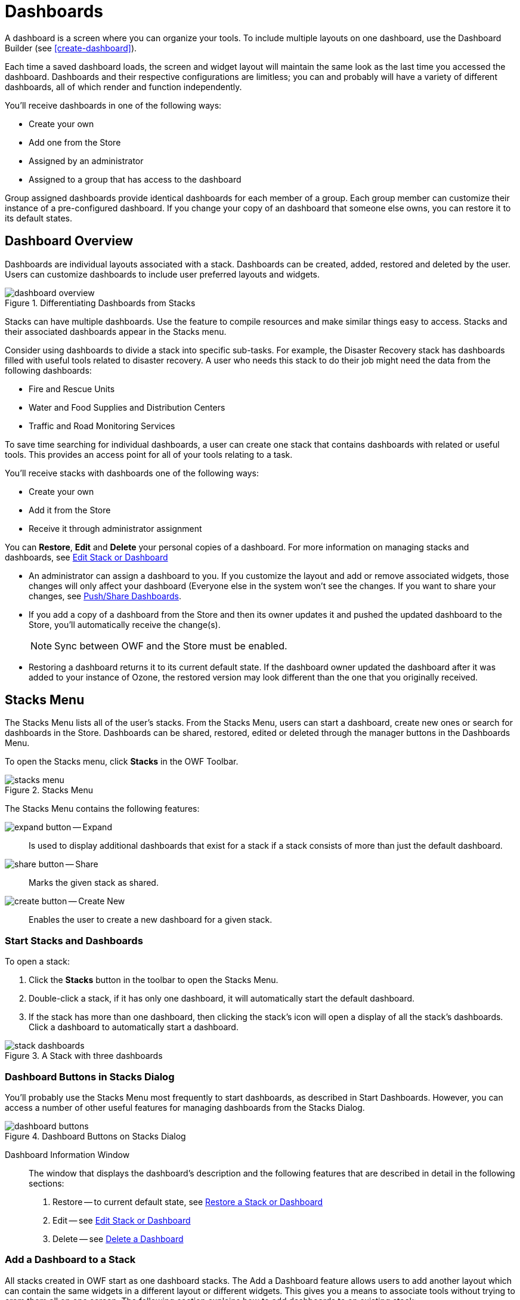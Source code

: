 :experimental:
ifndef::imagesdir[]
:imagesdir: ../images/
endif::[]

= Dashboards

A dashboard is a screen where you can organize your tools. To include multiple layouts on one dashboard, use the Dashboard Builder (see <<create-dashboard>>).

Each time a saved dashboard loads, the screen and widget layout will maintain the same look as the last time you accessed the dashboard. Dashboards and their respective configurations are limitless; you can and probably will have a variety of different dashboards, all of which render and function independently.

You'll receive dashboards in one of the following ways:

* Create your own

* Add one from the Store

* Assigned by an administrator

* Assigned to a group that has access to the dashboard

Group assigned dashboards provide identical dashboards for each member of a group. Each group member can customize their instance of a pre-configured dashboard. If you change your copy of an dashboard that someone else owns, you can restore it to its default states.


== Dashboard Overview

Dashboards are individual layouts associated with a stack. Dashboards can be created, added, restored and deleted by the user. Users can customize dashboards to include user preferred layouts and widgets.

.Differentiating Dashboards from Stacks
image::dashboard-overview.png[]

Stacks can have multiple dashboards. Use the feature to compile resources and make similar things easy to access. Stacks and their associated dashboards appear in the Stacks menu.

Consider using dashboards to divide a stack into specific sub-tasks. For example, the Disaster Recovery stack has dashboards filled with useful tools related to disaster recovery. A user who needs this stack to do their job might need the data from the following dashboards:

* Fire and Rescue Units

* Water and Food Supplies and Distribution Centers

* Traffic and Road Monitoring Services

To save time searching for individual dashboards, a user can create one stack that contains dashboards with related or useful tools. This provides an access point for all of your tools relating to a task.

You'll receive stacks with dashboards one of the following ways:

* Create your own

* Add it from the Store

* Receive it through administrator assignment

You can *Restore*, *Edit* and *Delete* your personal copies of a dashboard. For more information on managing stacks and dashboards, see <<edit-dashboard>>

* An administrator can assign a dashboard to you. If you customize the layout and add or remove associated widgets, those changes will only affect your dashboard (Everyone else in the system won't see the changes. If you want to share your changes, see <<share-dashboard>>.

* If you add a copy of a dashboard from the Store and then its owner updates it and pushed the updated dashboard to the Store, you'll automatically receive the change(s).
+
NOTE: Sync between OWF and the Store must be enabled.

* Restoring a dashboard returns it to its current default state. If the dashboard owner updated the dashboard after it was added to your instance of Ozone, the restored version may look different than the one that you originally received.


== Stacks Menu

The Stacks Menu lists all of the user's stacks. From the Stacks Menu, users can start a dashboard, create new ones or search for dashboards in the Store. Dashboards can be shared, restored, edited or deleted through the manager buttons in the Dashboards Menu.

To open the Stacks menu, click btn:[Stacks] in the OWF Toolbar.

.Stacks Menu
image::stacks-menu.png[]

The Stacks Menu contains the following features:

image:expand-button.png[] -- Expand::
Is used to display additional dashboards that exist for a stack if a stack consists of more than just the default dashboard.

image:share-button.png[] -- Share::
Marks the given stack as shared.

image:create-button.png[] -- Create New::
Enables the user to create a new dashboard for a given stack.


[#start-dashboard]
=== Start Stacks and Dashboards

To open a stack:

. Click the btn:[Stacks] button in the toolbar to open the Stacks Menu.

. Double-click a stack, if it has only one dashboard, it will automatically start the default dashboard.

. If the stack has more than one dashboard, then clicking the stack's icon will open a display of all the stack's dashboards. Click a dashboard to automatically start a dashboard.

.A Stack with three dashboards
image::stack-dashboards.png[]


=== Dashboard Buttons in Stacks Dialog

You'll probably use the Stacks Menu most frequently to start dashboards, as described in Start Dashboards. However, you can access a number of other useful features for managing dashboards from the Stacks Dialog.

.Dashboard Buttons on Stacks Dialog
image::dashboard-buttons.png[]

Dashboard Information Window::
The window that displays the dashboard's description and the following features that are described in detail in the following sections:

. Restore -- to current default state, see <<restore-dashboard>>

. Edit -- see <<edit-dashboard>>

. Delete -- see <<delete-dashboard>>


=== Add a Dashboard to a Stack

All stacks created in OWF start as one dashboard stacks. The Add a Dashboard feature allows users to add another layout which can contain the same widgets in a different layout or different widgets. This gives you a means to associate tools without trying to cram them all on one screen. The following section explains how to add dashboards to an existing stack:

To add a dashboard to a stack:

. Click the btn:[Stacks] button (image:stacks-button.png[]) on the toolbar to open the Stacks Menu.

. Click the btn:[Add] button (image:create-button.png[]) next to the stack that you would like to add a dashboard to.  A dialog will open.

. Give the dashboard a title _(required)_, icon URL _(optional)_ and a description _(optional)_ and choose a layout.
+
NOTE: If you choose a custom layout, see <<create-dashboard>>.

. When finished, click btn:[OK]. To add widgets to the dashboard, you have to start them on the dashboard (see <<start-dashboard>>).

When the Stacks Menu is reopened, the dashboard will appear in a list below the parent dashboard's icon. To access this list, click once on the parent dashboard.


[#share-dashboard]
=== Push/Share Dashboards

Dashboards are frameworks that allow information from different places to communicate in a customizable environment. Good dashboards will bring together the tools you need to accomplish a task. They'll be arranged in a way that makes them easy to use and understand. If you make something that does this, you can share it with other users in one of two ways depending on the way your system is configured:


[#publish-dashboard]
==== Push Dashboards to the Store

The Push to Store feature sends dashboard data from OWF to a connected Store. The data is sent as a JSON file and contains the following dashboard information:

* Stack and Dashboard title, icon and description

* Dashboard layout data

* Widget definition(s)

In order to push to the Store, OWF must be connected to a Store and the user must be the owner of the dashboard. If the user is not the owner, the btn:[Push to Store] button will not appear as one of the Dashboard Manager Tools because users can only push dashboards to the Store that they own.

To push a dashboard to the Store:

. Click the btn:[Stacks] button (image:stacks-button.png[]) on the toolbar to open the Stacks Menu.

. Click the btn:[Share] button (image:share-button.png[]). This action sends the dashboard data to the Store.
+
NOTE: If OWF is connected to more than one store, the user must click on the Store where they intend to send the dashboard.
+
If the Stack is successfully added to the Store, the screen will switch to the Stack's listing page in the Store and the following messages will appear:
+
`You successfully added a Stack to this store`
+
NOTE: If an error occurs, ask an administrator to check its widgets' URLs first. The Store requires that widgets use fully qualified URLs. +
_Example:_ `\https://myserver.com:8443/owf/path-to-widget/widget.html`).

. Click the Submit button to send the Stack listing and any of its required widget listings to a Store administrator for approval.

.. After a Store administrator approves the dashboard, it will be available in search results for Store users.

.. For more information about editing the dashboard in the store, see <<edit-dashboard>>

NOTE: Administrators can change ownership using the Dashboard Editor. For more information, see the _Ozone Administrators Guide_.

NOTE: To use this feature, sync with the Store must be enabled. This should be enabled by default. If it is not, see instructions in the _Ozone Configuration Guide_.


[#restore-dashboard]
=== Restore a Stack or Dashboard

A user can receive an dashboard through administrator assignment or through the Store. Once added, the user can modify their personal copy of the dashboard in OWF. The Restore feature reverses these changes and returns the dashboard to the current default state. If the dashboard's owner made changes after the user received the dashboard, then the restored version of the dashboard will differ from the one that originally appeared in the user's Dashboard Menu.
If a user restores a stack with multiple dashboards, then all of the dashboards in the stack are restored. Dashboards in a stack can be individually restored.

To restore a stack or a dashboard to its current default state:

. Click the btn:[Stacks] button (image:stacks-button.png[]) on the toolbar to open the Stacks Menu.

. Click the btn:[Restore] button (image:restore-button.png[]).

. The stack and all associated dashboards will return to its current default state.


[#edit-dashboard]
=== Edit Stack or Dashboard

The edit dashboard feature allows users to change a dashboard's title, icon and description. Layouts are only editable for dashboards in a stack; single stack layouts are not editable. If a single stack added a dashboard, then the layout for either stack (the original and the added dashboard) are editable.

To edit a stack:

. Click the btn:[Stacks] button (image:stacks-button.png[]) on the toolbar to open the Stacks Menu.

. Click the btn:[Edit] button (image:edit-button.png[]).

. A Dialog window will open:

.. Update the Title, icon URL or description

. Click btn:[OK]. If editing a dashboard, this will load the Dashboard Builder. See section <<create-dashboard>> for instructions.

. Make changes to the dashboard's layout, then click the Save button.

Changes made to a stack or dashboard only affect the user's personal copy of the stack or dashboard. If the user is the dashboard's owner and makes changes to the stack or its dashboards, then the next time they push the stack to the Store the changes are sent to the Store. Users who have this dashboard will see these changes applied to their personal copies of the stack and dashboards.

NOTE: An error message will appear if the user attempts to save the dashboard with an unauthorized layout assignment. An example of an unauthorized layout assignment is if the user has a Tabbed layout pane with multiple widgets and then attempts to assign a Fit layout to that pane. The multiple widgets cannot fit into one Fit pane and the user will receive an error when attempting to Save the layout.


[#rename-dashboard]
=== Rename a Dashboard

To rename an dashboard:

. Click the btn:[Stacks] button (image:stacks-button.png[]) on the toolbar to open the Stacks Menu.

. Expand the Stack containing the dashboard to rename using the btn:[Expand] button (image:expand-button.png[]).

. Click the btn:[Edit] button (image:edit-button.png[]) next to the dashboard you wish to rename.

. This opens the Dashboard editing dialog. Modify the Title field and click btn:[OK].


[#delete-dashboard]
=== Delete a Dashboard

To delete a stack or a dashboard:

. Click the btn:[Stacks] button (image:stacks-button.png[]) on the toolbar to open the Stacks Menu.

. Expand the Stack containing the dashboard to delete using the btn:[Expand] button (image:expand-button.png[]).

. Click the btn:[Delete] button (image:delete-button.png[]) next to the dashboard you wish to delete.

. A warning message will appear.

. Click btn:[OK] to confirm the deletion.

If the stack is used by only the owner, the stack will be deleted from the system along with all associated dashboard. If the stack has more than one user (i.e. other OWF users received this stack through the Store) the user deleting the stack is deleted from the list of the stack's users and the stack remains in the OWF system.

If the stack owner deletes a dashboard, other users of this stack will not be affected by this change until the owner pushes the stack to the Store. When a stack with deleted dashboards is pushed to the Store, all the stack's users will see the dashboards disappear from their copies of the stack.
